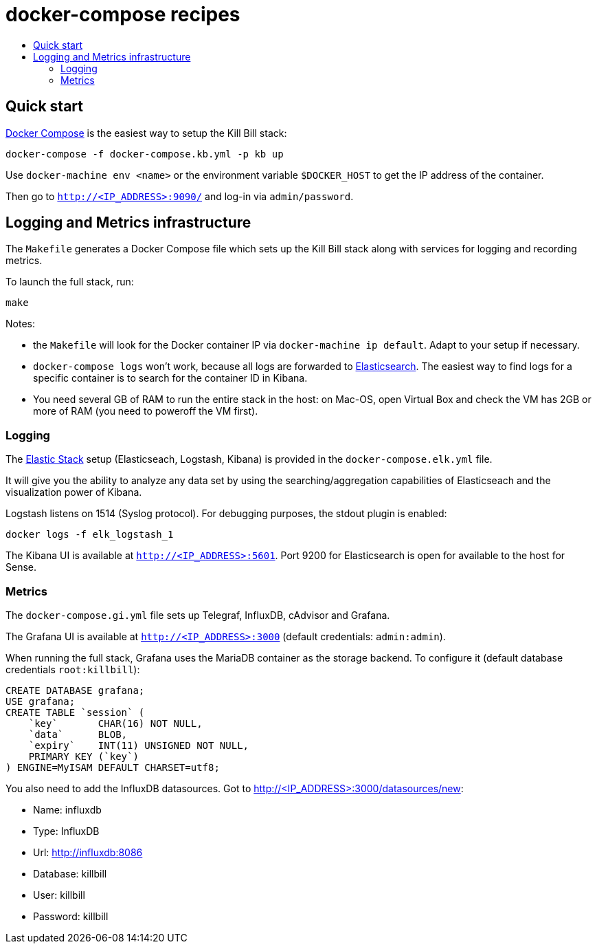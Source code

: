 :toc: macro
:toc-title:
:toclevels: 9

[[docker-compose-recipes]]
# docker-compose recipes

toc::[]

## Quick start

https://docs.docker.com/compose/:[Docker Compose] is the easiest way to setup the Kill Bill stack:

```
docker-compose -f docker-compose.kb.yml -p kb up
```

Use `docker-machine env <name>` or the environment variable `$DOCKER_HOST` to get the IP address of the container.

Then go to `http://<IP_ADDRESS>:9090/` and log-in via `admin/password`.

## Logging and Metrics infrastructure

The `Makefile` generates a Docker Compose file which sets up the Kill Bill stack along with services for logging and recording metrics.

To launch the full stack, run:

....
make
....

Notes:

* the `Makefile` will look for the Docker container IP via `docker-machine ip default`. Adapt to your setup if necessary.
* `docker-compose logs` won’t work, because all logs are forwarded to http://<IP_ADDRESS>:5601[Elasticsearch]. The easiest way to find logs for a specific container is to search for the container ID in Kibana.
* You need several GB of RAM to run the entire stack in the host: on Mac-OS, open Virtual Box and check the VM has 2GB or more of RAM (you need to poweroff the VM first).

[[logging]]
### Logging

The https://www.elastic.co/webinars/introduction-elk-stack:[Elastic Stack] setup (Elasticseach, Logstash, Kibana) is provided in the `docker-compose.elk.yml` file.

It will give you the ability to analyze any data set by using the searching/aggregation capabilities of Elasticseach and the visualization power of Kibana.

Logstash listens on 1514 (Syslog protocol). For debugging purposes, the stdout plugin is enabled:

`docker logs -f elk_logstash_1`

The Kibana UI is available at `http://<IP_ADDRESS>:5601`. Port 9200 for Elasticsearch is open for available to the host for Sense.

[[monitoring]]
### Metrics

The `docker-compose.gi.yml` file sets up Telegraf, InfluxDB, cAdvisor and Grafana.

The Grafana UI is available at `http://<IP_ADDRESS>:3000` (default credentials: `admin:admin`).

When running the full stack, Grafana uses the MariaDB container as the storage backend. To configure it (default database credentials `root:killbill`):

....
CREATE DATABASE grafana;
USE grafana;
CREATE TABLE `session` (
    `key`       CHAR(16) NOT NULL,
    `data`      BLOB,
    `expiry`    INT(11) UNSIGNED NOT NULL,
    PRIMARY KEY (`key`)
) ENGINE=MyISAM DEFAULT CHARSET=utf8;
....

You also need to add the InfluxDB datasources. Got to http://<IP_ADDRESS>:3000/datasources/new:

* Name: influxdb
* Type: InfluxDB
* Url: http://influxdb:8086
* Database: killbill
* User: killbill
* Password: killbill

